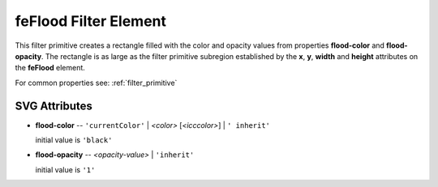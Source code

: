 .. _feFlood:

feFlood Filter Element
======================

.. seealso:: http://www.w3.org/TR/SVG11/filters.html#feFloodElement

This filter primitive creates a rectangle filled with the color and opacity
values from properties **flood-color** and **flood-opacity**. The rectangle is
as large as the filter primitive subregion established by the **x**, **y**,
**width** and **height** attributes on the **feFlood** element.

For common properties see: :ref:`filter_primitive`

SVG Attributes
--------------

* **flood-color** -- ``'currentColor'`` | `<color>` [`<icccolor>`] | ``' inherit'``

  initial value is ``'black'``

* **flood-opacity** -- 	`<opacity-value>` | ``'inherit'``

  initial value is ``'1'``